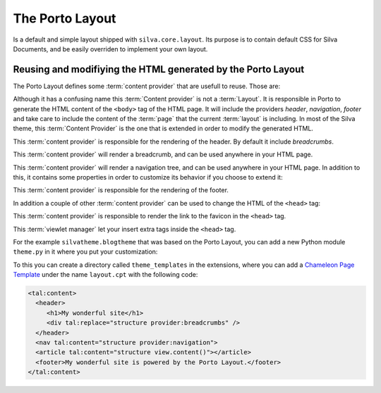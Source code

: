

The Porto Layout
================

Is a default and simple layout shipped with ``silva.core.layout``. Its
purpose is to contain default CSS for Silva Documents, and be easily
overriden to implement your own layout.

.. autointerface:: silva.core.layout.porto.interfaces.IPorto

   Base layer to which are associated default and resuable
   :term:`content provider`.

.. autointerface:: silva.core.layout.porto.interfaces.IPortoWithCSS




Reusing and modifiying the HTML generated by the Porto Layout
~~~~~~~~~~~~~~~~~~~~~~~~~~~~~~~~~~~~~~~~~~~~~~~~~~~~~~~~~~~~~

The Porto Layout defines some :term:`content provider` that are
usefull to reuse. Those are:

.. class:: silva.core.layout.porto.porto.Layout

   Although it has a confusing name this :term:`Content provider` is
   not a :term:`Layout`. It is responsible in Porto to generate the
   HTML content of the ``<body>`` tag of the HTML page. It will
   include the providers *header*, *navigation*, *footer* and take
   care to include the content of the :term:`page` that the current
   :term:`layout` is including. In most of the Silva theme, this
   :term:`Content Provider` is the one that is extended in order to
   modify the generated HTML.

.. class:: silva.core.layout.porto.porto.Header

   This :term:`content provider` is responsible for the rendering of
   the header. By default it include *breadcrumbs*.

.. class:: silva.core.layout.porto.porto.Breadcrumbs

   This :term:`content provider` will render a breadcrumb, and can be
   used anywhere in your HTML page.

.. class:: silva.core.layout.porto.porto.Navigation

   This :term:`content provider` will render a navigation tree, and
   can be used anywhere in your HTML page. In addition to this, it
   contains some properties in order to customize its behavior if you
   choose to extend it:

   .. attribute:: max_depth

      Depth of the navigation tree, defaults to 2.

   .. attribute:: only_container

      Boolean indicating if the navigation tree should display only
      containers (Silva Folder, Silva Publication...) except for the
      current branch of the navigation where the visitor is. Default
      to ``True``.

.. class:: silva.core.layout.porto.porto.Footer

   This :term:`content provider` is responsible for the rendering of
   the footer.

In addition a couple of other :term:`content provider` can be used to
change the HTML of the ``<head>`` tag:

.. class:: silva.core.layout.porto.porto.Favicon

    This :term:`content provider` is responsible to render the link to
    the favicon in the ``<head>`` tag.

    .. attribute:: favicon_url

       Url to the favicon. It is usually a property that return the
       URL of a resource file located inside the static folder.

.. class:: silva.core.layout.porto.porto.HTMLHeadInsert

    This :term:`viewlet manager` let your insert extra tags inside the
    ``<head>`` tag.

For the example ``silvatheme.blogtheme`` that was based on the Porto
Layout, you can add a new Python module ``theme.py`` in it where you
put your customization:

.. sourcecode:: python
   :linenos:

   from silva.core import conf as silvaconf
   from silva.core.layout.porto import porto

   from .interfaces import ISiteLayer

   silvatheme.layer(IBlogLayer)

   class Layout(porto.Layout):
       pass

   class Navigation(porto.Navigation):
       max_depth = 4

   class Favicon(porto.Favicon)

       @property
       def favicon_url(self):
           return self.static['my_custom_favicon.ico']()


To this you can create a directory called ``theme_templates`` in the
extensions, where you can add a `Chameleon Page Template`_ under the
name ``layout.cpt`` with the following code:

.. code-block:: html

   <tal:content>
     <header>
        <h1>My wonderful site</h1>
        <div tal:replace="structure provider:breadcrumbs" />
     </header>
     <nav tal:content="structure provider:navigation">
     <article tal:content="structure view.content()"></article>
     <footer>My wonderful site is powered by the Porto Layout.</footer>
   </tal:content>


.. _Chameleon Page Template: http://chameleon.readthedocs.org/en/latest/
